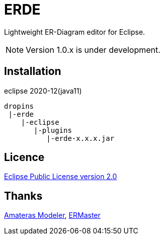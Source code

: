 = ERDE

Lightweight ER-Diagram editor for Eclipse.


NOTE: Version 1.0.x is under development.


== Installation

eclipse 2020-12(java11)


[source]
----
dropins
 |-erde
    |-eclipse
       |-plugins
          |-erde-x.x.x.jar
----

== Licence
https://opensource.org/licenses/EPL-2.0[Eclipse Public License version 2.0]

== Thanks
https://github.com/takezoe/amateras-modeler[Amateras Modeler], http://ermaster.sourceforge.net/[ERMaster]
